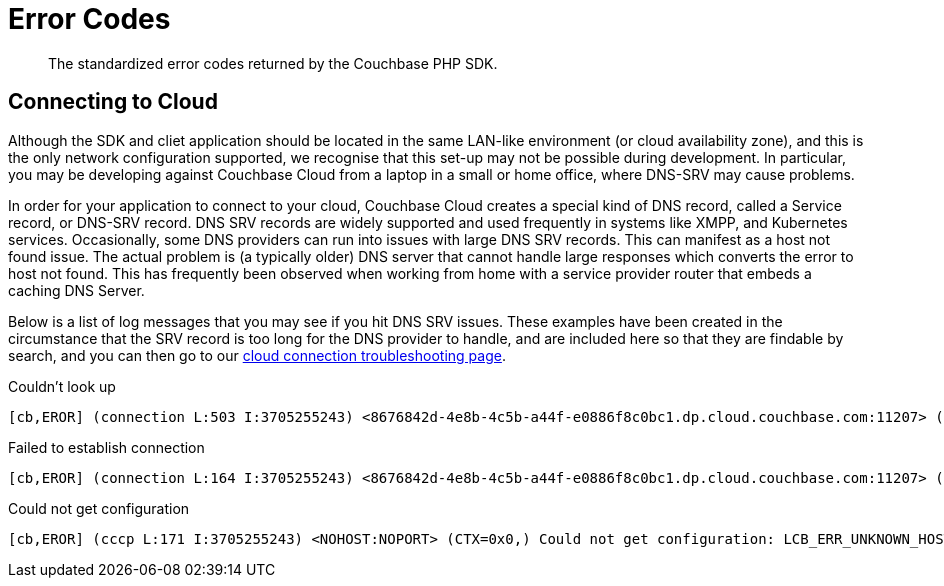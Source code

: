 = Error Codes
:nav-title: Error Codes
:page-topic-type: ref

[abstract]
The standardized error codes returned by the Couchbase PHP SDK.

 
////
== Analytics Errors
////
== Connecting to Cloud

Although  the SDK and cliet application should be located in the same LAN-like environment (or cloud availability zone), and this is the only network configuration supported, we recognise that this set-up may not be possible during development.
In particular, you may be developing against Couchbase Cloud from a laptop in a small or home office, where DNS-SRV may cause problems.

In order for your application to connect to your cloud, Couchbase Cloud creates a special kind of DNS record, called a Service record, or DNS-SRV record. 
DNS SRV records are widely supported and used frequently in systems like XMPP, and Kubernetes services.  
Occasionally, some DNS providers can run into issues with large DNS SRV records. 
This can manifest as a host not found issue. 
The actual problem is (a typically older) DNS server that cannot handle large responses which converts the error to host not found. 
This has frequently been observed when working from home with a service provider router that embeds a caching DNS Server.

Below is a list of log messages that you may see if you hit DNS SRV issues. 
These examples have been created in the circumstance that the SRV record is too long for the DNS provider to handle,
and are included here so that they are findable by search, and you can then go to our xref:howtos:troubleshooting-cloud-connections.adoc#troubleshooting-host-not-found[cloud connection troubleshooting page].

.Couldn't look up
[source,terminal] 
----
[cb,EROR] (connection L:503 I:3705255243) <8676842d-4e8b-4c5b-a44f-e0886f8c0bc1.dp.cloud.couchbase.com:11207> (SOCK=762eb846eaa3268f) Couldn't look up 8676842d-4e8b-4c5b-a44f-e0886f8c0bc1.dp.cloud.couchbase.com (nodename nor servname provided, or not known) [EAI=8]
----

.Failed to establish connection
[source,terminal] 
----
[cb,EROR] (connection L:164 I:3705255243) <8676842d-4e8b-4c5b-a44f-e0886f8c0bc1.dp.cloud.couchbase.com:11207> (SOCK=762eb846eaa3268f) Failed to establish connection: LCB_ERR_UNKNOWN_HOST (1049), os errno=0
----

.Could not get configuration
[source,terminal] 
----
[cb,EROR] (cccp L:171 I:3705255243) <NOHOST:NOPORT> (CTX=0x0,) Could not get configuration: LCB_ERR_UNKNOWN_HOST (1049)
----

